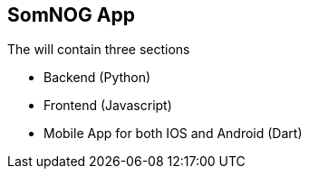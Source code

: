 == SomNOG App

The will contain three sections 

 - Backend (Python)
 - Frontend (Javascript)
 - Mobile App for both IOS and Android (Dart)
